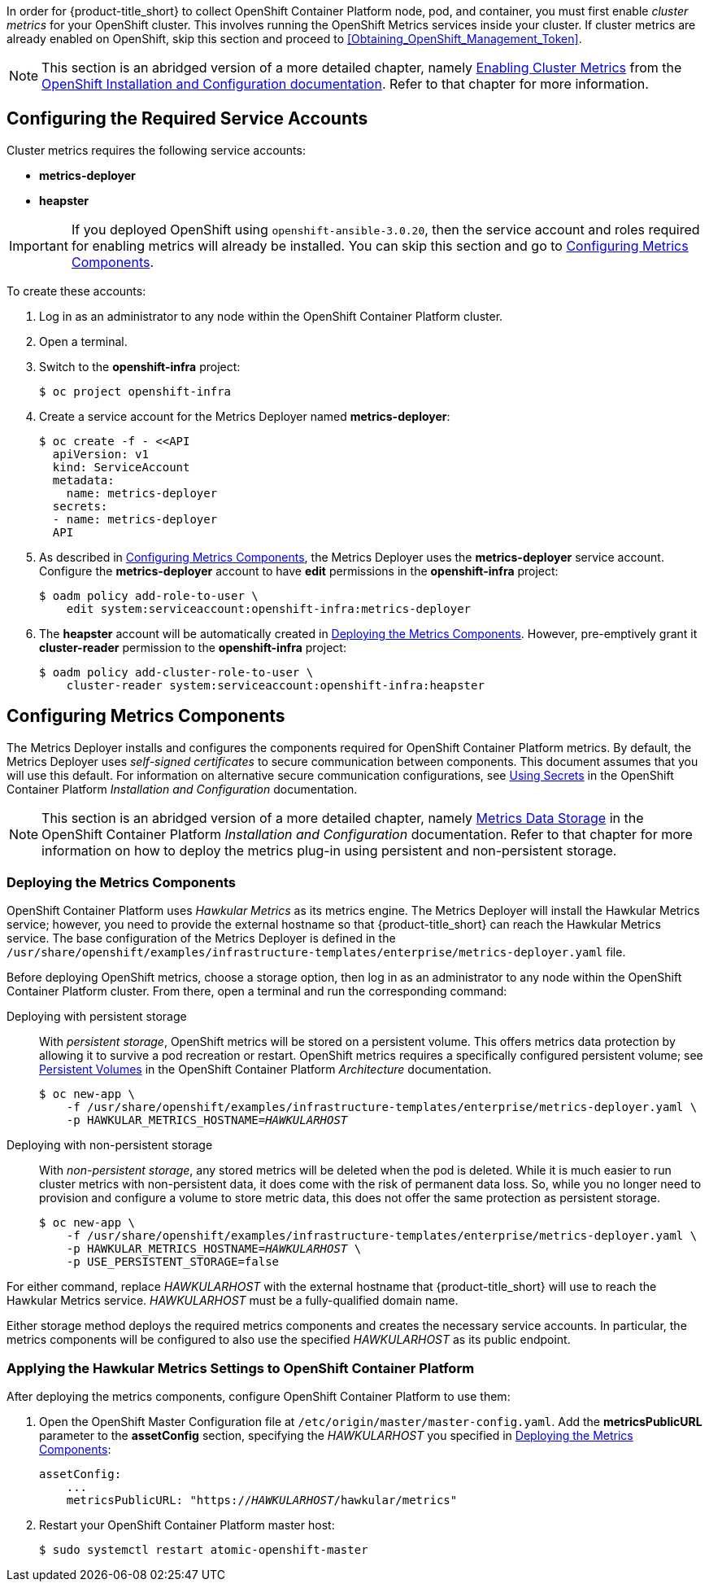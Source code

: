 // https://access.redhat.com/documentation/en/openshift-enterprise/version-3.2/installation-and-configuration/#install-config-cluster-metrics
// NOTE: This whole section may need updating as OCP 3.3 + are much different: https://access.redhat.com/documentation/en-us/openshift_container_platform/3.3/html-single/installation_and_configuration/#install-config-cluster-metrics

In order for {product-title_short} to collect OpenShift Container Platform node, pod, and container, you must first enable _cluster metrics_ for your OpenShift cluster. This involves running the OpenShift Metrics services inside your cluster. If cluster metrics are already enabled on OpenShift, skip this section and proceed to xref:Obtaining_OpenShift_Management_Token[].

[NOTE]
===================
This section is an abridged version of a more detailed chapter, namely https://access.redhat.com/documentation/en/openshift-enterprise/version-3.2/installation-and-configuration/#install-config-cluster-metrics[Enabling Cluster Metrics] from the https://access.redhat.com/documentation/en/openshift-enterprise/version-3.2/installation-and-configuration/[OpenShift Installation and Configuration documentation]. Refer to that chapter for more information.
===================

[[ocp-metrics-prep]]
== Configuring the Required Service Accounts

Cluster metrics requires the following service accounts:

* *metrics-deployer*
* *heapster*

[IMPORTANT]
===============
If you deployed OpenShift using `openshift-ansible-3.0.20`, then the service account and roles required for enabling metrics will already be installed. You can skip this section and go to xref:ocp-metrics-storage[].
===============

To create these accounts:

. Log in as an administrator to any node within the OpenShift Container Platform cluster.
. Open a terminal.
. Switch to the *openshift-infra* project:
+
[literal,subs="+quotes"]
--------------------------
$ oc project openshift-infra
--------------------------
. Create a service account for the Metrics Deployer named *metrics-deployer*:
+
[literal,subs="+quotes"]
--------------------------
$ oc create -f - <<API
  apiVersion: v1
  kind: ServiceAccount
  metadata:
    name: metrics-deployer
  secrets:
  - name: metrics-deployer
  API
--------------------------
. As described in xref:ocp-metrics-storage[], the Metrics Deployer uses the *metrics-deployer* service account. Configure the *metrics-deployer* account to have *edit* permissions in the *openshift-infra* project:
+
[literal,subs="+quotes"]
--------------------------
$ oadm policy add-role-to-user \
    edit system:serviceaccount:openshift-infra:metrics-deployer
--------------------------
. The *heapster* account will be automatically created in xref:ocp-metrics-deploy[]. However, pre-emptively grant it *cluster-reader* permission to the *openshift-infra* project:
+
[literal,subs="+quotes"]
--------------------------
$ oadm policy add-cluster-role-to-user \
    cluster-reader system:serviceaccount:openshift-infra:heapster
--------------------------

[[ocp-metrics-storage]]
== Configuring Metrics Components

The Metrics Deployer installs and configures the components required for OpenShift Container Platform metrics. By default, the Metrics Deployer uses _self-signed certificates_ to secure communication between components. This document assumes that you will use this default. For information on alternative secure communication configurations, see https://access.redhat.com/documentation/en/openshift-enterprise/version-3.2/installation-and-configuration/#metrics-deployer-using-secrets[Using Secrets] in the OpenShift Container Platform _Installation and Configuration_ documentation.

[NOTE]
===================
This section is an abridged version of a more detailed chapter, namely https://access.redhat.com/documentation/en/openshift-enterprise/version-3.2/installation-and-configuration/#metrics-data-storage[Metrics Data Storage] in the OpenShift Container Platform _Installation and Configuration_ documentation. Refer to that chapter for more information on how to deploy the metrics plug-in using persistent and non-persistent storage.
===================

[[ocp-metrics-deploy]]
=== Deploying the Metrics Components

OpenShift Container Platform uses _Hawkular Metrics_ as its metrics engine. The Metrics Deployer will install the Hawkular Metrics service; however, you need to provide the external hostname so that {product-title_short} can reach the Hawkular Metrics service. The base configuration of the Metrics Deployer is defined in the `/usr/share/openshift/examples/infrastructure-templates/enterprise/metrics-deployer.yaml` file.

Before deploying OpenShift metrics, choose a storage option, then log in as an administrator to any node within the OpenShift Container Platform cluster. From there, open a terminal and run the corresponding command:

Deploying with persistent storage::

With _persistent storage_, OpenShift metrics will be stored on a persistent volume. This offers metrics data protection by allowing it to survive a pod recreation or restart. OpenShift metrics requires a specifically configured persistent volume; see https://access.redhat.com/documentation/en/openshift-enterprise/version-3.2/architecture/#architecture-additional-concepts-storage[Persistent Volumes] in the OpenShift Container Platform _Architecture_ documentation. 
+
//When preparing the persistent volume, note its _size_, as this will be used later in xref:ocp-metrics-deploy[].
+
[literal,subs="+quotes"]
--------------------------
$ oc new-app \
    -f /usr/share/openshift/examples/infrastructure-templates/enterprise/metrics-deployer.yaml \
    -p HAWKULAR_METRICS_HOSTNAME=_HAWKULARHOST_
--------------------------

Deploying with non-persistent storage::

With _non-persistent storage_, any stored metrics will be deleted when the pod is deleted. While it is much easier to run cluster metrics with non-persistent data, it does come with the risk of permanent data loss. So, while you no longer need to provision and configure a volume to store metric data, this does not offer the same protection as persistent storage.
+
[literal,subs="+quotes"]
--------------------------
$ oc new-app \
    -f /usr/share/openshift/examples/infrastructure-templates/enterprise/metrics-deployer.yaml \
    -p HAWKULAR_METRICS_HOSTNAME=_HAWKULARHOST_ \
    -p USE_PERSISTENT_STORAGE=false
--------------------------

///////
--> Deploying template metrics-deployer-template for "/usr/share/openshift/examples/infrastructure-templates/enterprise/metrics-deployer.yaml"
     With parameters:
      IMAGE_PREFIX=registry.access.redhat.com/openshift3/
      IMAGE_VERSION=3.1.1
      MASTER_URL=https://kubernetes.default.svc:443
      HAWKULAR_METRICS_HOSTNAME=hawkular.example.com
      REDEPLOY=false
      USE_PERSISTENT_STORAGE=true
      CASSANDRA_NODES=1
      CASSANDRA_PV_SIZE=1Gi
      METRIC_DURATION=7
--> Creating resources ...
    Pod "metrics-deployer-7da46" created
--> Success
    Run 'oc status' to view your app.
///////


For either command, replace _HAWKULARHOST_ with the external hostname that {product-title_short} will use to reach the Hawkular Metrics service. _HAWKULARHOST_ must be a fully-qualified domain name.

Either storage method deploys the required metrics components and creates the necessary service accounts. In particular, the metrics components will be configured to also use the specified _HAWKULARHOST_ as its public endpoint.

[[ocp-metrics-finish]]
=== Applying the Hawkular Metrics Settings to OpenShift Container Platform 

After deploying the metrics components, configure OpenShift Container Platform to use them:

. Open the OpenShift Master Configuration file at `/etc/origin/master/master-config.yaml`. Add the *metricsPublicURL* parameter to the *assetConfig* section, specifying the _HAWKULARHOST_ you specified in xref:ocp-metrics-deploy[]:
+
[literal,subs="+quotes"]
--------------------------
assetConfig:
    ...
    metricsPublicURL: "https://_HAWKULARHOST_/hawkular/metrics"
--------------------------
. Restart your OpenShift Container Platform master host:
+
[literal,subs="+quotes"]
--------------------------
$ sudo systemctl restart atomic-openshift-master
--------------------------
